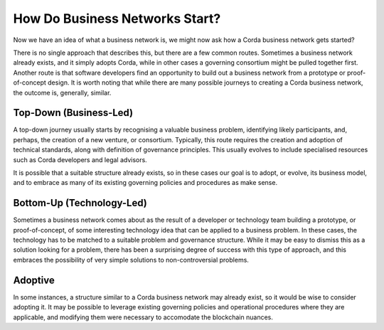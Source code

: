 How Do Business Networks Start?
-------------------------------

Now we have an idea of what a business network is, we might now ask how a Corda business network gets started?

There is no single approach that describes this, but there are a few common routes.  Sometimes a business network
already exists, and it simply adopts Corda, while in other cases a governing consortium might be pulled together first.
Another route is that software developers find an opportunity to build out a business network from a prototype or
proof-of-concept design.  It is worth noting that while there are many possible journeys to creating a Corda
business network, the outcome is, generally, similar.

Top-Down (Business-Led)
^^^^^^^^^^^^^^^^^^^^^^^

A top-down journey usually starts by recognising a valuable business problem, identifying likely participants,
and, perhaps, the creation of a new venture, or consortium.  Typically, this route requires the creation and adoption of
technical standards, along with definition of governance principles.  This usually evolves to include
specialised resources such as Corda developers and legal advisors.

It is possible that a suitable structure already exists, so in these cases our goal is to adopt, or evolve, its
business model, and to embrace as many of its existing governing policies and procedures as make sense.

Bottom-Up (Technology-Led)
^^^^^^^^^^^^^^^^^^^^^^^^^^

Sometimes a business network comes about as the result of a developer or technology team building a prototype,
or proof-of-concept, of some interesting technology idea that can be applied to a business problem.  In these
cases, the technology has to be matched to a suitable problem and governance structure.  While it may be easy to
dismiss this as a solution looking for a problem, there has been a surprising degree of success with this type
of approach, and this embraces the possibility of very simple solutions to non-controversial problems.

Adoptive
^^^^^^^^

In some instances, a structure similar to a Corda business network may already exist, so it would be wise to consider
adopting it.  It may be possible to leverage existing governing policies and operational procedures
where they are applicable, and modifying them were necessary to accomodate the blockchain nuances.


